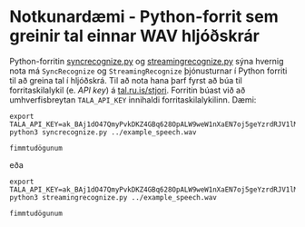 * Notkunardæmi - Python-forrit sem greinir tal einnar WAV hljóðskrár
  Python-forritin [[./syncrecognize.py][syncrecognize.py]] og [[./streamingrecognize.py][streamingrecognize.py]] sýna hvernig nota má
  =SyncRecognize= og =StreamingRecognize= þjónusturnar í Python forriti til að
  greina tal í hljóðskrá.  Til að nota hana þarf fyrst að búa til
  forritaskilalykil (e. /API key/) á [[https://tal.ru.is/stjori/][tal.ru.is/stjori]].  Forritin búast við að
  umhverfisbreytan =TALA_API_KEY= innihaldi forritaskilalykilinn.  Dæmi:
  #+BEGIN_SRC shell :exports both
  export TALA_API_KEY=ak_BAj1dO47QmyPvkDKZ4GBq628OpALW9weW1nXaEN7oj5geYzrdRJV1lM0bmDlK5Lr
  python3 syncrecognize.py ../example_speech.wav
  #+END_SRC

  #+RESULTS:
  : fimmtudögunum

  eða
  #+BEGIN_SRC shell :exports both
  export TALA_API_KEY=ak_BAj1dO47QmyPvkDKZ4GBq628OpALW9weW1nXaEN7oj5geYzrdRJV1lM0bmDlK5Lr
  python3 streamingrecognize.py ../example_speech.wav
  #+END_SRC

  #+RESULTS:
  : fimmtudögunum
